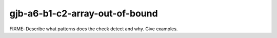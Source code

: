 .. title:: clang-tidy - gjb-a6-b1-c2-array-out-of-bound

gjb-a6-b1-c2-array-out-of-bound
===============================

FIXME: Describe what patterns does the check detect and why. Give examples.
